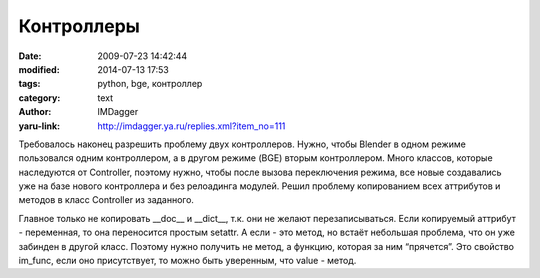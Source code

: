 Контроллеры
===========
:date: 2009-07-23 14:42:44
:modified: 2014-07-13 17:53
:tags: python, bge, контроллер
:category: text
:author: IMDagger
:yaru-link: http://imdagger.ya.ru/replies.xml?item_no=111

Требовалось наконец разрешить проблему двух контроллеров. Нужно, чтобы
Blender в одном режиме пользовался одним контроллером, а в другом режиме
(BGE) вторым контроллером. Много классов, которые наследуются от
Controller, поэтому нужно, чтобы после вызова переключения режима, все
новые создавались уже на базе нового контроллера и без релоадинга
модулей. Решил проблему копированием всех аттрибутов и методов в класс
Controller из заданного.

.. cut:: посмотреть код
   :paragraph: yes

   .. code-block:: python

       # -*- coding: utf-8 -*-
       from controller_editmode import ControllerEditMode

       class Controller(ControllerEditMode):
           pass

       def __copy(FromClass, ToClass):
           '''
           Копирует содержимое одного класса в другой. Не
           копирует неизменяемые аттрибуты: __doc__ и
           __dict__.

           :Parameters:
           `FromClass` : class
           Класс аттрибуты, которого нужно скопировать
           `ToClass` : class
           Класс приёмник
           '''
           for with_name in FromClass.__dict__:
               # некоторые аттрибуты не возможно перезаписать
               if with_name not in ('__doc__', '__dict__'):
                   value = getattr(FromClass, with_name)
                   try:
                       func = value.im_func # это метод, если есть im_func
                       # копируется только функция от метода класса
                       setattr(ToClass, with_name, func)
                   except AttributeError: # нет это был не метод
                       setattr(ToClass, with_name, value)

       def switch_to_gamemode():
           '''
           Переключает модуль в игровой режим. После этой
           операции все действия по десериализации будут
           проводится с классом ControllerGameMode.
           '''
           from controller_gamemode import ControllerGameMode
           __copy(ControllerGameMode, Controller)

       def switch_to_editmode():
           '''
           Переключает модуль в режим редактора. После этой
           операции все действия по десериализации будут
           проводится с классом ControllerEditMode.
           '''
           __copy(ControllerEditMode, Controller)

Главное только не копировать \_\_doc\_\_ и \_\_dict\_\_, т.к. они не
желают перезаписываться. Если копируемый аттрибут - переменная, то она
переносится простым setattr. А если - это метод, но встаёт небольшая
проблема, что он уже забинден в другой класс. Поэтому нужно получить не
метод, а функцию, которая за ним “прячется”. Это свойство im\_func, если
оно присутствует, то можно быть уверенным, что value - метод.
